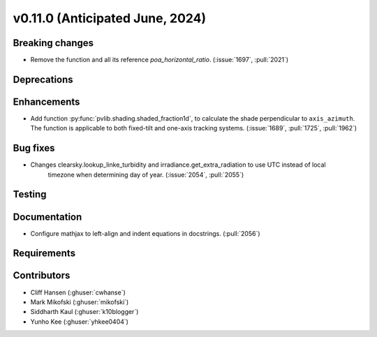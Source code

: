 .. _whatsnew_01100:


v0.11.0 (Anticipated June, 2024)
--------------------------------


Breaking changes
~~~~~~~~~~~~~~~~
* Remove the function and all its reference `poa_horizontal_ratio`. (:issue:`1697`, :pull:`2021`)

Deprecations
~~~~~~~~~~~~


Enhancements
~~~~~~~~~~~~
* Add function :py:func:`pvlib.shading.shaded_fraction1d`, to calculate the
  shade perpendicular to ``axis_azimuth``. The function is applicable to both
  fixed-tilt and one-axis tracking systems.
  (:issue:`1689`, :pull:`1725`, :pull:`1962`)


Bug fixes
~~~~~~~~~
* Changes clearsky.lookup_linke_turbidity and irradiance.get_extra_radiation to use UTC instead of local
   timezone when determining day of year. (:issue:`2054`, :pull:`2055`)


Testing
~~~~~~~


Documentation
~~~~~~~~~~~~~
* Configure mathjax to left-align and indent equations in docstrings. (:pull:`2056`)

Requirements
~~~~~~~~~~~~


Contributors
~~~~~~~~~~~~
* Cliff Hansen (:ghuser:`cwhanse`)
* Mark Mikofski (:ghuser:`mikofski`)
* Siddharth Kaul (:ghuser:`k10blogger`)
* Yunho Kee (:ghuser:`yhkee0404`)
